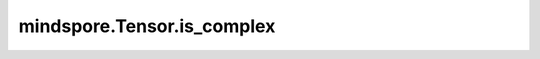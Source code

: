 mindspore.Tensor.is_complex
===========================

.. py:method:: mindspore.Tensor.is_complex()

    详情请参考 :func:`mindspore.ops.is_complex`。
